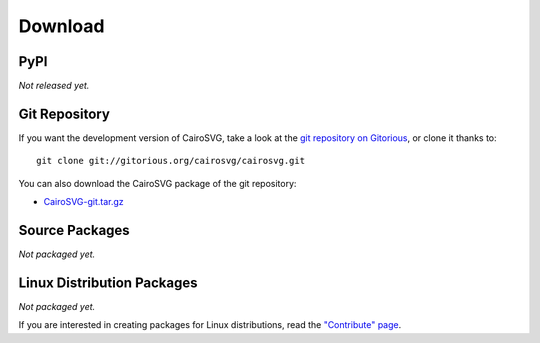==========
 Download
==========

PyPI
====

*Not released yet.*

Git Repository
==============

If you want the development version of CairoSVG, take a look at the `git
repository on Gitorious <http://www.gitorious.org/cairosvg/cairosvg>`_, or
clone it thanks to::

  git clone git://gitorious.org/cairosvg/cairosvg.git

You can also download the CairoSVG package of the git repository:

- `CairoSVG-git.tar.gz <http://gitorious.org/cairosvg/cairosvg/archive-tarball/master>`_

Source Packages
===============

*Not packaged yet.*

Linux Distribution Packages
===========================

*Not packaged yet.*

If you are interested in creating packages for Linux distributions, read the
`"Contribute" page </contribute/>`_.
